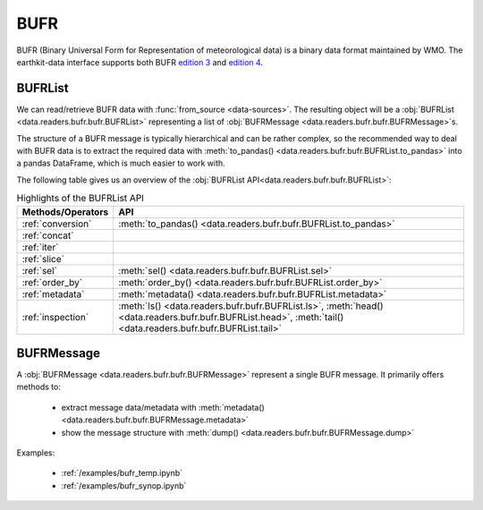 .. _bufr:


BUFR
---------

BUFR (Binary Universal Form for Representation of meteorological data) is a binary data format maintained by WMO. The earthkit-data interface supports both BUFR `edition 3 <https://community.wmo.int/en/activity-areas/wmo-codes/manual-codes/bufr-edition-3-and-crex-edition-1>`_ and `edition 4 <https://library.wmo.int/index.php?lvl=notice_display&id=10684>`_.

BUFRList
+++++++++++

We can read/retrieve BUFR data with :func:`from_source <data-sources>`. The resulting object will be a :obj:`BUFRList <data.readers.bufr.bufr.BUFRList>` representing a list of :obj:`BUFRMessage <data.readers.bufr.bufr.BUFRMessage>`\ s.

The structure of a BUFR message is typically hierarchical and can be rather complex, so the recommended way to deal with BUFR data is to extract the required data with :meth:`to_pandas() <data.readers.bufr.bufr.BUFRList.to_pandas>`
into a pandas DataFrame, which is much easier to work with.

The following table gives us an overview of the :obj:`BUFRList API<data.readers.bufr.bufr.BUFRList>`:

.. list-table:: Highlights of the BUFRList API
   :header-rows: 1

   * - Methods/Operators
     - API
   * - :ref:`conversion`
     - :meth:`to_pandas() <data.readers.bufr.bufr.BUFRList.to_pandas>`
   * - :ref:`concat`
     -
   * - :ref:`iter`
     -
   * - :ref:`slice`
     -
   * - :ref:`sel`
     - :meth:`sel() <data.readers.bufr.bufr.BUFRList.sel>`
   * - :ref:`order_by`
     - :meth:`order_by() <data.readers.bufr.bufr.BUFRList.order_by>`
   * - :ref:`metadata`
     - :meth:`metadata() <data.readers.bufr.bufr.BUFRList.metadata>`
   * - :ref:`inspection`
     - :meth:`ls() <data.readers.bufr.bufr.BUFRList.ls>`, :meth:`head() <data.readers.bufr.bufr.BUFRList.head>`, :meth:`tail() <data.readers.bufr.bufr.BUFRList.tail>`

BUFRMessage
++++++++++++++

A :obj:`BUFRMessage <data.readers.bufr.bufr.BUFRMessage>` represent a single BUFR message. It primarily offers methods to:

 - extract message data/metadata with :meth:`metadata() <data.readers.bufr.bufr.BUFRMessage.metadata>`
 - show the message structure with :meth:`dump() <data.readers.bufr.bufr.BUFRMessage.dump>`

Examples:

    - :ref:`/examples/bufr_temp.ipynb`
    - :ref:`/examples/bufr_synop.ipynb`
